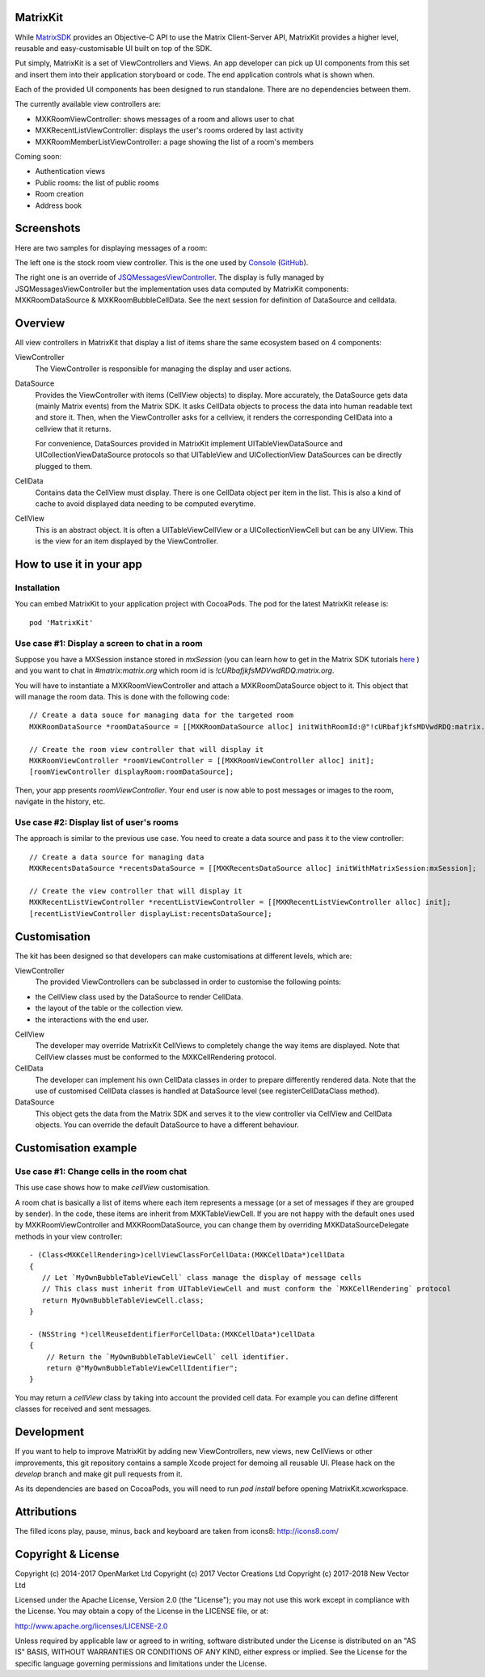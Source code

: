 MatrixKit
=========

While `MatrixSDK 
<https://github.com/matrix-org/matrix-ios-sdk>`_ provides an Objective-C API to
use the Matrix Client-Server API, MatrixKit provides a higher level, reusable
and easy-customisable UI built on top of the SDK.

Put simply, MatrixKit is a set of ViewControllers and Views. An app developer
can pick up UI components from this set and insert them into their application
storyboard or code. The end application controls what is shown when.

Each of the provided UI components has been designed to run standalone. There
are no dependencies between them.

The currently available view controllers are:

- MXKRoomViewController: shows messages of a room and allows user to chat
- MXKRecentListViewController: displays the user's rooms ordered by last
  activity
- MXKRoomMemberListViewController: a page showing the list of a room's members

Coming soon:

- Authentication views
- Public rooms: the list of public rooms
- Room creation
- Address book


Screenshots
===========

Here are two samples for displaying messages of a room:

.. image:: https://raw.githubusercontent.com/matrix-org/matrix-ios-kit/develop/Screenshots/MXKRoomViewController-w240.jpeg
    :width: 240px
    :align: left
    :target: https://raw.githubusercontent.com/matrix-org/matrix-ios-kit/develop/Screenshots/MXKRoomViewController.jpeg

.. image:: https://raw.githubusercontent.com/matrix-org/matrix-ios-kit/develop/Screenshots/MXKJSQMessagesViewController-w240.jpeg
    :width: 240px
    :align: right
    :target: https://raw.githubusercontent.com/matrix-org/matrix-ios-kit/develop/Screenshots/MXKJSQMessagesViewController.jpeg

The left one is the stock room view controller. This is the one used by `Console 
<https://itunes.apple.com/gb/app/matrix-console/id970074271?mt=8>`_ (`GitHub 
<https://github.com/matrix-org/matrix-ios-console>`_).

The right one is an override of `JSQMessagesViewController 
<https://github.com/jessesquires/JSQMessagesViewController>`_. The display is
fully managed by JSQMessagesViewController but the implementation uses data
computed by MatrixKit components: MXKRoomDataSource & MXKRoomBubbleCellData.
See the next session for definition of DataSource and celldata.


Overview
========
All view controllers in MatrixKit that display a list of items share the same
ecosystem based on 4 components:

ViewController
  The ViewController is responsible for managing the display and user actions.

DataSource
  Provides the ViewController with items (CellView objects) to display. More
  accurately, the DataSource gets data (mainly Matrix events) from the Matrix
  SDK. It asks CellData objects to process the data into human readable text and
  store it. Then, when the ViewController asks for a cellview, it renders the
  corresponding CellData into a cellview that it returns.

  For convenience, DataSources provided in MatrixKit implement
  UITableViewDataSource and UICollectionViewDataSource protocols so that
  UITableView and UICollectionView DataSources can be directly plugged to them.

CellData
  Contains data the CellView must display. There is one CellData object per
  item in the list. This is also a kind of cache to avoid displayed data needing
  to be computed everytime.

CellView
  This is an abstract object. It is often a UITableViewCellView or a
  UICollectionViewCell but can be any UIView. This is the view for an item
  displayed by the ViewController.


How to use it in your app
=========================

Installation
------------
You can embed MatrixKit to your application project with CocoaPods. The pod for
the latest MatrixKit release is::

    pod 'MatrixKit'

Use case #1: Display a screen to chat in a room
-----------------------------------------------
Suppose you have a MXSession instance stored in `mxSession` (you can learn how
to get in the Matrix SDK tutorials `here
<https://github.com/matrix-org/matrix-ios-sdk#use-case-2-get-the-rooms-the-user-has-interacted-with>`_
) and you want to chat in `#matrix:matrix.org` which room id is
`!cURbafjkfsMDVwdRDQ:matrix.org`.

You will have to instantiate a MXKRoomViewController and attach a
MXKRoomDataSource object to it. This object that will manage the room data.
This is done with the following code::

        // Create a data souce for managing data for the targeted room
        MXKRoomDataSource *roomDataSource = [[MXKRoomDataSource alloc] initWithRoomId:@"!cURbafjkfsMDVwdRDQ:matrix.org" andMatrixSession:mxSession];

        // Create the room view controller that will display it
        MXKRoomViewController *roomViewController = [[MXKRoomViewController alloc] init];
        [roomViewController displayRoom:roomDataSource];

Then, your app presents `roomViewController`. Your end user is now able to post
messages or images to the room, navigate in the history, etc.

Use case #2: Display list of user's rooms
-----------------------------------------
The approach is similar to the previous use case. You need to create a data
source and pass it to the view controller::

        // Create a data source for managing data
        MXKRecentsDataSource *recentsDataSource = [[MXKRecentsDataSource alloc] initWithMatrixSession:mxSession];

        // Create the view controller that will display it
        MXKRecentListViewController *recentListViewController = [[MXKRecentListViewController alloc] init];
        [recentListViewController displayList:recentsDataSource];


Customisation
=============

The kit has been designed so that developers can make customisations at
different levels, which are:

ViewController
  The provided ViewControllers can be subclassed in order to customise the following points:
- the CellView class used by the DataSource to render CellData.
- the layout of the table or the collection view.
- the interactions with the end user.

CellView
  The developer may override MatrixKit CellViews to completely change the way items are displayed. Note that CellView classes must be conformed to the MXKCellRendering protocol.

CellData
  The developer can implement his own CellData classes in order to prepare differently rendered data. Note that the use of customised CellData classes is handled at DataSource level (see registerCellDataClass method).

DataSource
  This object gets the data from the Matrix SDK and serves it to the view
  controller via CellView and CellData objects. You can override the default
  DataSource to have a different behaviour.


Customisation example
=====================

Use case #1: Change cells in the room chat
------------------------------------------
This use case shows how to make `cellView` customisation.

A room chat is basically a list of items where each item represents a message
(or a set of messages if they are grouped by sender). In the code, these items
are inherit from MXKTableViewCell. If you are not happy with the default
ones used by MXKRoomViewController and MXKRoomDataSource, you can change them by overriding MXKDataSourceDelegate methods in your view controller::

    - (Class<MXKCellRendering>)cellViewClassForCellData:(MXKCellData*)cellData
    {
       // Let `MyOwnBubbleTableViewCell` class manage the display of message cells
       // This class must inherit from UITableViewCell and must conform the `MXKCellRendering` protocol
       return MyOwnBubbleTableViewCell.class;
    }
    
    - (NSString *)cellReuseIdentifierForCellData:(MXKCellData*)cellData
    {
        // Return the `MyOwnBubbleTableViewCell` cell identifier.
        return @"MyOwnBubbleTableViewCellIdentifier";
    }
        
You may return a `cellView` class by taking into account the provided cell data. For example you can define different classes for received and sent messages.

Development
===========

If you want to help to improve MatrixKit by adding new ViewControllers, new
views, new CellViews or other improvements, this git repository contains a
sample Xcode project for demoing all reusable UI.  Please hack on the `develop`
branch and make git pull requests from it.

As its dependencies are based on CocoaPods, you will need to run `pod install`
before opening MatrixKit.xcworkspace.

Attributions
============

The filled icons play, pause, minus, back and keyboard are taken from icons8: http://icons8.com/

Copyright & License
==================

Copyright (c) 2014-2017 OpenMarket Ltd
Copyright (c) 2017 Vector Creations Ltd
Copyright (c) 2017-2018 New Vector Ltd

Licensed under the Apache License, Version 2.0 (the "License"); you may not use this work except in compliance with the License. You may obtain a copy of the License in the LICENSE file, or at:

http://www.apache.org/licenses/LICENSE-2.0

Unless required by applicable law or agreed to in writing, software distributed under the License is distributed on an "AS IS" BASIS, WITHOUT WARRANTIES OR CONDITIONS OF ANY KIND, either express or implied. See the License for the specific language governing permissions and limitations under the License.
